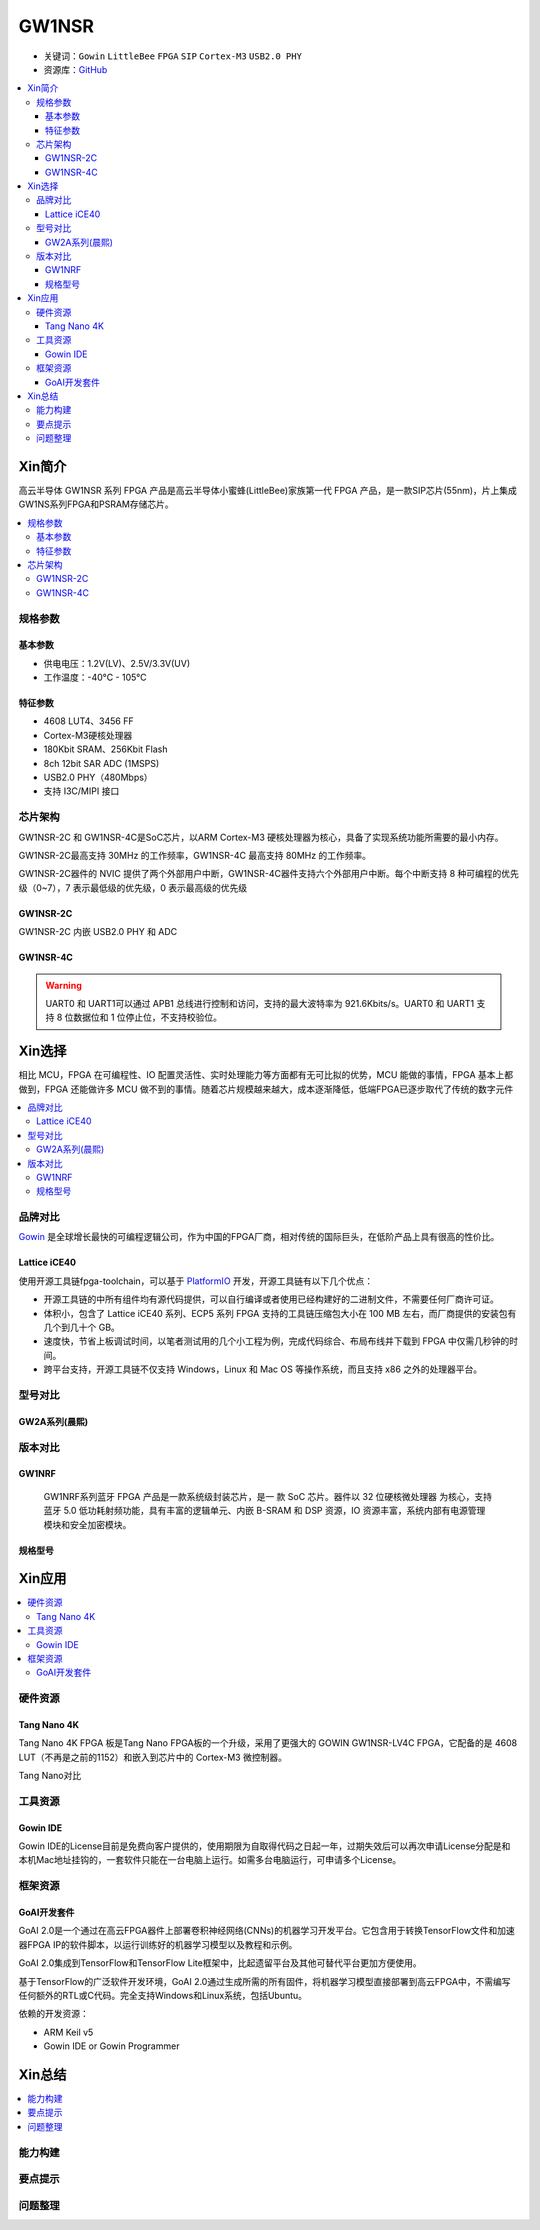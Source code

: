 
.. _gw1nsr:

GW1NSR
===============

* 关键词：``Gowin`` ``LittleBee`` ``FPGA`` ``SIP`` ``Cortex-M3`` ``USB2.0 PHY``
* 资源库：`GitHub <https://github.com/SoCXin/GW1NSR>`_

.. contents::
    :local:

Xin简介
-----------

高云半导体 GW1NSR 系列 FPGA 产品是高云半导体小蜜蜂(LittleBee)家族第一代 FPGA 产品，是一款SIP芯片(55nm)，片上集成GW1NS系列FPGA和PSRAM存储芯片。



.. contents::
    :local:

规格参数
~~~~~~~~~~~

基本参数
^^^^^^^^^^^

* 供电电压：1.2V(LV)、2.5V/3.3V(UV)
* 工作温度：-40°C - 105°C

特征参数
^^^^^^^^^^^

* 4608 LUT4、3456 FF
* Cortex-M3硬核处理器
* 180Kbit SRAM、256Kbit Flash
* 8ch 12bit SAR ADC (1MSPS)
* USB2.0 PHY（480Mbps）
* 支持 I3C/MIPI 接口

芯片架构
~~~~~~~~~~~

GW1NSR-2C 和 GW1NSR-4C是SoC芯片，以ARM Cortex-M3 硬核处理器为核心，具备了实现系统功能所需要的最小内存。

GW1NSR-2C最高支持 30MHz 的工作频率，GW1NSR-4C 最高支持 80MHz 的工作频率。

GW1NSR-2C器件的 NVIC 提供了两个外部用户中断，GW1NSR-4C器件支持六个外部用户中断。每个中断支持 8 种可编程的优先级（0~7），7 表示最低级的优先级，0 表示最高级的优先级

.. _gw1nsr_2c:

GW1NSR-2C
^^^^^^^^^^^

GW1NSR-2C 内嵌 USB2.0 PHY 和 ADC

.. image:: images/GW1NSR-2C.png
    :target: http://www.gowinsemi.com.cn/prod_view.aspx?TypeId=10&FId=t3:10:3&Id=168

.. _gw1nsr_4c:

GW1NSR-4C
^^^^^^^^^^^

.. image:: images/GW1NSR-2C.png
    :target: http://www.gowinsemi.com.cn/prod_view.aspx?TypeId=10&FId=t3:10:3&Id=168


.. warning::
    UART0 和 UART1可以通过 APB1 总线进行控制和访问，支持的最大波特率为 921.6Kbits/s。UART0 和 UART1 支持 8 位数据位和 1 位停止位，不支持校验位。

Xin选择
-----------

相比 MCU，FPGA 在可编程性、IO 配置灵活性、实时处理能力等方面都有无可比拟的优势，MCU 能做的事情，FPGA 基本上都做到，FPGA 还能做许多 MCU 做不到的事情。随着芯片规模越来越大，成本逐渐降低，低端FPGA已逐步取代了传统的数字元件

.. contents::
    :local:

品牌对比
~~~~~~~~~

`Gowin <http://www.gowinsemi.com.cn/>`_ 是全球增长最快的可编程逻辑公司，作为中国的FPGA厂商，相对传统的国际巨头，在低阶产品上具有很高的性价比。

Lattice iCE40
^^^^^^^^^^^^^^^

使用开源工具链fpga-toolchain，可以基于 `PlatformIO <https://platformio.org/platforms/lattice_ice40>`_ 开发，开源工具链有以下几个优点：

* 开源工具链的中所有组件均有源代码提供，可以自行编译或者使用已经构建好的二进制文件，不需要任何厂商许可证。
* 体积小，包含了 Lattice iCE40 系列、ECP5 系列 FPGA 支持的工具链压缩包大小在 100 MB 左右，而厂商提供的安装包有几个到几十个 GB。
* 速度快，节省上板调试时间，以笔者测试用的几个小工程为例，完成代码综合、布局布线并下载到 FPGA 中仅需几秒钟的时间。
* 跨平台支持，开源工具链不仅支持 Windows，Linux 和 Mac OS 等操作系统，而且支持 x86 之外的处理器平台。


型号对比
~~~~~~~~~

.. image:: images/GW1N.png
    :target: http://www.gowinsemi.com.cn/prod_view.aspx?TypeId=10&FId=t3:10:3&Id=168

GW2A系列(晨熙)
^^^^^^^^^^^^^^^

.. image:: images/GW2A.png
    :target: http://cdn.gowinsemi.com.cn/DS102-2.3_GW2A%E7%B3%BB%E5%88%97FPGA%E4%BA%A7%E5%93%81%E6%95%B0%E6%8D%AE%E6%89%8B%E5%86%8C.pdf

版本对比
~~~~~~~~~

.. image:: images/GW1NSR.png
    :target: http://www.gowinsemi.com.cn/prod_view.aspx?TypeId=10&FId=t3:10:3&Id=168

GW1NRF
^^^^^^^^^^^

 GW1NRF系列蓝牙 FPGA 产品是一款系统级封装芯片，是一 款 SoC 芯片。器件以 32 位硬核微处理器 为核心，支持蓝牙 5.0 低功耗射频功能，具有丰富的逻辑单元、内嵌 B-SRAM 和 DSP 资源，IO 资源丰富，系统内部有电源管理模块和安全加密模块。

规格型号
^^^^^^^^^^^

.. image:: images/GW1NSR-R.png
    :target: http://cdn.gowinsemi.com.cn/DS861-1.4.4_GW1NSR%E7%B3%BB%E5%88%97FPGA%E4%BA%A7%E5%93%81%E6%95%B0%E6%8D%AE%E6%89%8B%E5%86%8C.pdf


.. image:: images/GW1NSR-P.png
    :target: http://www.gowinsemi.com.cn/prod_view.aspx?TypeId=10&FId=t3:10:3&Id=168


Xin应用
-----------

.. contents::
    :local:

硬件资源
~~~~~~~~~~~~~

Tang Nano 4K
^^^^^^^^^^^^^^

Tang Nano 4K FPGA 板是Tang Nano FPGA板的一个升级，采用了更强大的 GOWIN GW1NSR-LV4C FPGA，它配备的是 4608 LUT（不再是之前的1152）和嵌入到芯片中的 Cortex-M3 微控制器。

.. image:: images/TangNano4K.png
    :target: https://item.taobao.com/item.htm?spm=a230r.1.14.13.7c7b6cffifPv3h&id=653059006630&ns=1&abbucket=0#detail

Tang Nano对比

.. image:: images/TangNano.png
    :target: http://tangnano.sipeed.com/zh/



工具资源
~~~~~~~~~~~~~

Gowin IDE
^^^^^^^^^^^^^^
.. image:: images/GowinIDE.png
    :target: http://dl.sipeed.com/shareURL/TANG/Nano%204K/IDE

Gowin IDE的License目前是免费向客户提供的，使用期限为自取得代码之日起一年，过期失效后可以再次申请License分配是和本机Mac地址挂钩的，一套软件只能在一台电脑上运行。如需多台电脑运行，可申请多个License。


框架资源
~~~~~~~~~~~~~


GoAI开发套件
^^^^^^^^^^^^^^

.. image:: images/GoAI.png
    :target: https://github.com/gowinsemi/GoAI

GoAI 2.0是一个通过在高云FPGA器件上部署卷积神经网络(CNNs)的机器学习开发平台。它包含用于转换TensorFlow文件和加速器FPGA IP的软件脚本，以运行训练好的机器学习模型以及教程和示例。

GoAI 2.0集成到TensorFlow和TensorFlow Lite框架中，比起遗留平台及其他可替代平台更加方便使用。

基于TensorFlow的广泛软件开发环境，GoAI 2.0通过生成所需的所有固件，将机器学习模型直接部署到高云FPGA中，不需编写任何额外的RTL或C代码。完全支持Windows和Linux系统，包括Ubuntu。

依赖的开发资源：

* ARM Keil v5
* Gowin IDE or Gowin Programmer

Xin总结
--------------

.. contents::
    :local:

能力构建
~~~~~~~~~~~~~

要点提示
~~~~~~~~~~~~~

问题整理
~~~~~~~~~~~~~


